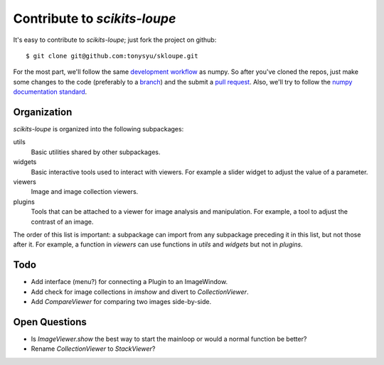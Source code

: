 =============================
Contribute to `scikits-loupe`
=============================

It's easy to contribute to `scikits-loupe`; just fork the project on github::

    $ git clone git@github.com:tonysyu/skloupe.git

For the most part, we'll follow the same `development workflow`_ as numpy. So
after you've cloned the repos, just make some changes to the code (preferably
to a branch_) and the submit a `pull request`_. Also, we'll try to follow the
`numpy documentation standard`_.


Organization
============

`scikits-loupe` is organized into the following subpackages:

utils
   Basic utilities shared by other subpackages.
widgets
   Basic interactive tools used to interact with viewers. For example a slider
   widget to adjust the value of a parameter.
viewers
   Image and image collection viewers.
plugins
   Tools that can be attached to a viewer for image analysis and manipulation.
   For example, a tool to adjust the contrast of an image.

The order of this list is important: a subpackage can import from any
subpackage preceding it in this list, but not those after it. For example,
a function in `viewers` can use functions in `utils` and `widgets` but not in
`plugins`.


Todo
====

- Add interface (menu?) for connecting a Plugin to an ImageWindow.
- Add check for image collections in `imshow` and divert to `CollectionViewer`.
- Add `CompareViewer` for comparing two images side-by-side.


Open Questions
==============

- Is `ImageViewer.show` the best way to start the mainloop or would a normal
  function be better?
- Rename `CollectionViewer` to `StackViewer`?


.. _development workflow:
   http://docs.scipy.org/doc/numpy/dev/gitwash/development_workflow.html
.. _branch:
   http://docs.scipy.org/doc/numpy/dev/gitwash/development_workflow.html#making-a-new-feature-branch
.. _pull request:
   http://docs.scipy.org/doc/numpy/dev/gitwash/development_workflow.html#asking-for-merging
.. _numpy documentation standard:
   https://github.com/numpy/numpy/blob/master/doc/HOWTO_DOCUMENT.rst.txt

